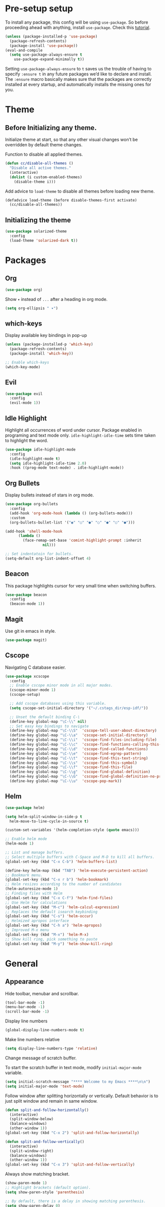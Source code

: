 * Pre-setup setup

To install any package, this config will be using ~use-package~. So
before proceeding ahead with anything, install ~use-package~. Check this [[https://ianyepan.github.io/posts/setting-up-use-package/][tutorial]].

#+begin_src emacs-lisp
  (unless (package-installed-p 'use-package)
    (package-refresh-contents)
    (package-install 'use-package))
  (eval-and-compile
    (setq use-package-always-ensure t
	  use-package-expand-minimally t))
#+end_src

Setting ~use-package-always-ensure~ to ~t~ saves us the trouble of
having to specify ~:ensure t~ in any future packages we’d like to
declare and install. The ~:ensure~ macro basically makes sure that the
packages are correctly installed at every startup, and automatically
installs the missing ones for you.

* Theme
** Before Initializing any theme.
Initialize theme at start, so that any other visual changes won’t be
overridden by default theme changes.

Function to disable all applied themes.

#+begin_src emacs-lisp
  (defun cc/disable-all-themes ()
    "Disable all active themes."
    (interactive)
    (dolist (i custom-enabled-themes)
      (disable-theme i)))
#+end_src

Add advice to ~load-theme~ to disable all themes before loading new theme.

#+begin_src emacs-lisp
  (defadvice load-theme (before disable-themes-first activate)
    (cc/disable-all-themes))
#+end_src

** Initializing the theme

#+begin_src emacs-lisp
  (use-package solarized-theme
    :config
    (load-theme 'solarized-dark t))
#+end_src

* Packages
** Org

#+begin_src emacs-lisp
  (use-package org)
#+end_src

Show ~▾~ instead of ~...~ after a heading in org mode.
#+begin_src emacs-lisp
  (setq org-ellipsis " ▾")
#+end_src

** which-keys

   Display available key bindings in pop-up
#+begin_src emacs-lisp
  (unless (package-installed-p 'which-key)
    (package-refresh-contents)
    (package-install 'which-key))

  ;; Enable which-keys
  (which-key-mode)
#+end_src

** Evil

#+begin_src emacs-lisp
  (use-package evil
    :config
    (evil-mode 1))
#+end_src

** Idle Highlight

Highlight all occurrences of word under cursor. Package enabled in
programing and text mode only. ~idle-highlight-idle-time~ sets time
taken to highlight the word.
#+begin_src emacs-lisp
  (use-package idle-highlight-mode
    :config
    (idle-highlight-mode t)
    (setq idle-highlight-idle-time 2.0)
    :hook ((prog-mode text-mode) . idle-highlight-mode))
#+end_src

** Org Bullets

Display bullets instead of stars in org mode.
#+begin_src emacs-lisp
  (use-package org-bullets
    :config
    (add-hook 'org-mode-hook (lambda () (org-bullets-mode)))
    :custom
    (org-bullets-bullet-list '("◉" "○" "●" "○" "●" "○" "●")))

  (add-hook 'shell-mode-hook
	    (lambda ()
	      (face-remap-set-base 'comint-highlight-prompt :inherit
				   nil)))

  ;; Set indentatoin for bullets.
  (setq-default org-list-indent-offset 4)
#+end_src

** Beacon

This package highlights cursor for very small time when switching
buffers.
#+begin_src emacs-lisp
  (use-package beacon
    :config
    (beacon-mode 1))
#+end_src

** Magit

Use git in emacs in style.
#+begin_src emacs-lisp
  (use-package magit)
#+end_src

** Cscope

Navigating C database easier.
#+begin_src emacs-lisp
  (use-package xcscope
    :config
    ;; Enable cscope minor mode in all major modes.
    (cscope-minor-mode 1)
    (cscope-setup)

    ;; Add cscope databases using this variable.
    (setq cscope-set-initial-directory '("~/.cstags_dir/esp-idf/"))

    ;; Unset the default binding C-\
    (define-key global-map "\C-\\" nil)
    ;; Set easy key bindings to navigate
    (define-key global-map "\C-\\S"  'cscope-tell-user-about-directory)
    (define-key global-map "\C-\\a"  'cscope-set-initial-directory)
    (define-key global-map "\C-\\i"  'cscope-find-files-including-file)
    (define-key global-map "\C-\\c"  'cscope-find-functions-calling-this-function)
    (define-key global-map "\C-\\d"  'cscope-find-called-functions)
    (define-key global-map "\C-\\e"  'cscope-find-egrep-pattern)
    (define-key global-map "\C-\\t"  'cscope-find-this-text-string)
    (define-key global-map "\C-\\s"  'cscope-find-this-symbol)
    (define-key global-map "\C-\\f"  'cscope-find-this-file)
    (define-key global-map "\C-\\g"  'cscope-find-global-definition)
    (define-key global-map "\C-\\G"  'cscope-find-global-definition-no-prompting)
    (define-key global-map "\C-\\u"  'cscope-pop-mark))
#+end_src

** Helm

#+begin_src emacs-lisp
  (use-package helm)

  (setq helm-split-window-in-side-p t
	helm-move-to-line-cycle-in-source t)

  (custom-set-variables '(helm-completion-style (quote emacs)))

  ;; Enable helm mode
  (helm-mode 1)

  ;; List and manage buffers.
  ;; Select multiple buffers with C-Space and M-D to kill all buffers.
  (global-set-key (kbd "C-x C-b") 'helm-buffers-list)

  (define-key helm-map (kbd "TAB") 'helm-execute-persistent-action)
  ;; Bookmark menu.
  (global-set-key (kbd "C-x r b") 'helm-bookmark)
  ;; Helm resizes according to the number of candidates
  (helm-autoresize-mode 1)
  ;; Finding files with Helm
  (global-set-key (kbd "C-x C-f") 'helm-find-files)
  ;; Use Helm for calculations
  (global-set-key (kbd "M-c") 'helm-calcul-expression)
  ;; Replaces the default isearch keybinding
  (global-set-key (kbd "C-s") 'helm-occur)
  ;; Helmized apropos interface
  (global-set-key (kbd "C-h a") 'helm-apropos)
  ;; Improved M-x menu
  (global-set-key (kbd "M-x") 'helm-M-x)
  ;; Show kill ring, pick something to paste
  (global-set-key (kbd "M-y") 'helm-show-kill-ring)
#+end_src

* General
** Appearance

Hide toolbar, menubar and scrollbar.
#+begin_src emacs-lisp
(tool-bar-mode -1)
(menu-bar-mode -1)
(scroll-bar-mode -1)
#+end_src

Display line numbers
#+begin_src emacs-lisp
  (global-display-line-numbers-mode t)
#+end_src

Make line numbers relative
#+begin_src emacs-lisp
  (setq display-line-numbers-type 'relative)
#+end_src

Change message of scratch buffer.

To start the scratch buffer in text mode, modify ~initial-major-mode~
variable.
#+begin_src emacs-lisp
  (setq initial-scratch-message "**** Welcome to my Emacs ****\n\n")
  (setq initial-major-mode 'text-mode)
#+end_src

Follow window after splitting horizontally or vertically. Default
behavior is to just split window and remain in same window.
#+begin_src emacs-lisp
  (defun split-and-follow-horizontally()
    (interactive)
    (split-window-below)
    (balance-windows)
    (other-window 1))
  (global-set-key (kbd "C-x 2") 'split-and-follow-horizontally)

  (defun split-and-follow-vertically()
    (interactive)
    (split-window-right)
    (balance-windows)
    (other-window 1))
  (global-set-key (kbd "C-x 3") 'split-and-follow-vertically)
#+end_src

Always show matching bracket.
#+begin_src emacs-lisp
  (show-paren-mode 1)
  ;; Highlight brackets (default option).
  (setq show-paren-style 'parenthesis)

  ;; By default, there is a delay in showing matching parenthesis.
  (setq show-paren-delay 0)
#+end_src

Show line and column number on bottom bar.
#+begin_src emacs-lisp
  (line-number-mode 1)
  (column-number-mode 1)
#+end_src

Set transparency when focused and unfocused.
#+begin_src emacs-lisp
(set-frame-parameter (selected-frame) 'alpha '(100 92))
#+end_src

Truncate lines to next line.
#+begin_src emacs-lisp
  (setq truncate-lines nil)
#+end_src

Enable word wrap
#+begin_src emacs-lisp
  (setq word-wrap t)
#+end_src

Auto-fill for text mode (Basically, insert new line after defined
characters {set by ~set-fill-coloumn~} in the given line.)
#+begin_src emacs-lisp
  (add-hook 'text-mode-hook 'turn-on-auto-fill)
  (setq set-fill-coloumn 70)
#+end_src

Change yes/no question to y/n.
#+begin_src emacs-lisp
  (defalias 'yes-or-no-p 'y-or-n-p)
#+end_src

Enable spell check. This will enable spell check in text modes and
only for comments in programming mode.
#+begin_src emacs-lisp
  (add-hook 'text-mode-hook 'flyspell-mode)
  (add-hook 'prog-mode-hook 'flyspell-prog-mode)
#+end_src

ESC to be used as keyboard-quit (C-g)

#+begin_src emacs-lisp
  (global-set-key (kbd "<escape>") 'keyboard-escape-quit)
#+end_src

Global line highlight mode keybinding.

#+begin_src emacs-lisp
  (global-set-key (kbd "C-c l h") 'global-hl-line-mode)
#+end_src

Set scroll margin. Vim’s emulation of scrolloff or so. Set it to 0 for
terminal Set it to 0 for terminal.
#+begin_src emacs-lisp
  (setq scroll-margin 3)
  (add-hook 'term-mode-hook
	    (lambda ()
	      (make-local-variable 'scroll-margin)
	      (setq scroll-margin 0)))
#+end_src

No welcome screen on startup
#+begin_src emacs-lisp
  (setq inhibit-startup-screen t)
#+end_src

Scroll line by line when reaching end of screen.
#+begin_src emacs-lisp
  (setq scroll-conservatively 100)
#+end_src

When using GUI version, convert symbol text into symbols.
#+begin_src emacs-lisp
  (when window-system (global-prettify-symbols-mode t))
#+end_src

Do not create backup and autosave files.
#+begin_src emacs-lisp
  (setq make-backup-files nil)
  (setq auto-save-default nil)
#+end_src

Show function name in mode-line for C functions
#+begin_src emacs-lisp
  (add-hook 'c-mode-common-hook
	    (lambda ()
	      (which-function-mode t)))
#+end_src

Display current file name in title bar.
#+begin_src emacs-lisp
  (setq frame-title-format
  (list (format "%s %%S: %%j " (system-name))
  '(buffer-file-name "%f" (dired-directory dired-directory "%b"))))
#+end_src

Treat ~_~ as part of the word.
#+begin_src emacs-lisp
  (modify-syntax-entry ?_ "w")
#+end_src

** Shortcuts

Scroll one line up and down by ~M-n~ and ~M-p~.
#+begin_src emacs-lisp
  (global-set-key (kbd "M-n") (kbd "C-u 1 C-v"))
  (global-set-key (kbd "M-p") (kbd "C-u 1 M-v"))
#+end_src

List recently opened files in emacs.
#+begin_src emacs-lisp
  (require 'recentf)
  (recentf-mode 1)
  (setq recentf-max-menu-items 25)

  ;; Bind to `C-c f r'.
  (global-set-key "\C-c\ f\ r" 'recentf-open-files)
#+end_src

Toggle split view. Switch from vertical to horizontal split and
vice-versa with same binding. Same as ~C-w L~ and ~C-w J~ in ~vi~.
#+begin_src emacs-lisp
  (defun toggle-window-split ()
    (interactive)
    (if (= (count-windows) 2)
	(let* ((this-win-buffer (window-buffer))
	       (next-win-buffer (window-buffer (next-window)))
	       (this-win-edges (window-edges (selected-window)))
	       (next-win-edges (window-edges (next-window)))
	       (this-win-2nd (not (and (<= (car this-win-edges)
					   (car next-win-edges))
				       (<= (cadr this-win-edges)
					   (cadr next-win-edges)))))
	       (splitter
		(if (= (car this-win-edges)
		       (car (window-edges (next-window))))
		    'split-window-horizontally
		  'split-window-vertically)))
	  (delete-other-windows)
	  (let ((first-win (selected-window)))
	    (funcall splitter)
	    (if this-win-2nd (other-window 1))
	    (set-window-buffer (selected-window) this-win-buffer)
	    (set-window-buffer (next-window) next-win-buffer)
	    (select-window first-win)
	    (if this-win-2nd (other-window 1))))))

  (global-set-key (kbd "C-x |") 'toggle-window-split)
#+end_src

Copy file path to clipboard.
#+begin_src emacs-lisp
  (defun copy-file-name-to-clipboard ()
    "Put the current file name on the clipboard"
    (interactive)
    (let ((filename (if (equal major-mode 'dired-mode)
			default-directory
		      (buffer-file-name))))
      (when filename
	(with-temp-buffer
	  (insert filename)
	  (clipboard-kill-region (point-min) (point-max)))
	(message "%s copied to clipboard." filename ))))
  (global-set-key (kbd "C-c f c") 'copy-file-name-to-clipboard)
#+end_src

Toggle trailing whitespaces

#+begin_src emacs-lisp
  (defun cc/toggle-trailing-whitespace()
    "This function toggles display of trailing whitespaces."
    (interactive)
    (setq show-trailing-whitespace (not show-trailing-whitespace))
    (message "show-trailing-whitespace is set to %s"
	     show-trailing-whitespace))

  (global-set-key (kbd "C-c l w t") 'cc/toggle-trailing-whitespace)
#+end_src

Clear all whitespaces.

#+begin_src emacs-lisp
  (global-set-key (kbd "C-c l w d") 'whitespace-cleanup)
#+end_src

In Org mode, insert emacs lisp snippet with the keybinding ~C-c C-,~
followed by ~el~.

#+begin_src emacs-lisp
  (add-to-list 'org-structure-template-alist '("el" . "src emacs-lisp"))
#+end_src

Switch line numbers between relative and absolute.

#+begin_src emacs-lisp
  (defun cc/toggle-line-numbering ()
    "Switch line numbering between absolute and relative."
    (interactive)

    (if (eq display-line-numbers 'relative)
	(setq display-line-numbers t)
      (setq display-line-numbers 'relative)))

    ;; Lisp Hacking: Same functionality can be achieved with this snippet also.
    ;; (setq display-line-numbers (if (eq display-line-numbers 'relative) t 'relative))

  ;; Set key binding to toggle line number mode.
  (global-set-key (kbd "C-c a") 'cc/toggle-line-numbering)
#+end_src

Enable ibuffer
#+begin_src emacs-lisp
  (global-set-key (kbd "C-x b") 'ibuffer)
#+end_src

Edit ~config.org~
#+begin_src emacs-lisp
  (defun config-visit()
    (interactive)
    (find-file "~/.emacs.d/config.org"))
  (global-set-key (kbd "C-c e") 'config-visit)
#+end_src

Reload ~config.org~
#+begin_src emacs-lisp
  (defun config-reload()
    (interactive)
    (org-babel-load-file (expand-file-name "~/.emacs.d/config.org")))
  (global-set-key (kbd "C-c r") 'config-reload)
#+end_src

Kill buffer and close split

#+begin_src emacs-lisp
  (defun cc/kill-buf-and-close-split()
    "Kill current buffer and delete the window."
    (interactive)
    (kill-buffer)
    (delete-window))

  (global-set-key (kbd "C-x K") 'cc/kill-buf-and-close-split)
#+end_src
** Terminal

Setting default shell to bash. Due to this, ansi-term will not ask
which shell to use.

#+begin_src emacs-lisp
  ;; `ansi-term' will launch bash without prompt.
  (defvar my-term-shell "/bin/bash")
  (defadvice ansi-term (before force-bash)
    (interactive (list my-term-shell)))
  (ad-activate 'ansi-term)
#+end_src

Keybinding to open ansi-term in a new split.
#+begin_src emacs-lisp
  (defun cc/split-ansi-term()
      "Start a ansi-term in a new split."
    (interactive)
    (split-window-sensibly)
    (other-window 1)
    (ansi-term "bash"))
  (global-set-key "\C-c\ t" 'cc/split-ansi-term)
#+end_src

Quit ansi-term without confirming to kill running process.
#+begin_src emacs-lisp
  (defun set-no-process-query-on-exit ()
    (let ((proc (get-buffer-process (current-buffer))))
      (when (processp proc)
	(set-process-query-on-exit-flag proc nil))))

  (add-hook 'term-exec-hook 'set-no-process-query-on-exit)
#+end_src

** Markdown

View markdown preview as you edit a markdown file. [[https://camsaul.com/emacs-lisp/2020/06/09/emacs-lisp-intro-markdown-live-previews-part-1.html][Source]].
#+begin_src emacs-lisp
  (defun cam/-scroll-percentage ()
    (/ (float (line-number-at-pos (window-start)))
       (float (line-number-at-pos (point-max)))))

  (defun cam/-set-window-start-to-percentage (scroll-percentage)
    (goto-char (point-min))
    (let ((target-line-number (truncate (* (line-number-at-pos (point-max)) scroll-percentage))))
      (forward-line (1- target-line-number)))
    (set-window-start nil (point)))

  (defun cam/-render-markdown-preview-current-buffer ()
    (message "Rendering Markdown preview of %s" buffer-file-name)
    (shell-command-on-region (point-min) (point-max) "pandoc -f gfm" "*Preview Markdown Output*")
    (switch-to-buffer-other-window "*Preview Markdown Output*")
    (let ((document (libxml-parse-html-region (point) (point-max))))
      (erase-buffer)
      (shr-insert-document `(base ((href . ,url)) ,document))
      (setq buffer-read-only t)))

  (defun cam/-preview-markdown-file (filename)
    (save-selected-window
      (find-file filename)
      (let ((url (concat "file://" filename))
	    (scroll-percentage (cam/-scroll-percentage)))
	(cam/-render-markdown-preview-current-buffer)
	(cam/-set-window-start-to-percentage scroll-percentage))))

  (defun cam/preview-markdown (&optional filename)
    "Render a markdown preview of FILENAME (by default, the current file) to HTML and display it with `shr-insert-document'."
    (interactive "fFile: ")
    (if filename
	(progn
	  (cam/-preview-markdown-file filename)
	  (switch-to-buffer (current-buffer)))
      (cam/-preview-markdown-file buffer-file-name)))
#+end_src
